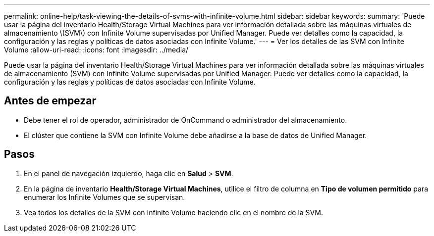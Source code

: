 ---
permalink: online-help/task-viewing-the-details-of-svms-with-infinite-volume.html 
sidebar: sidebar 
keywords:  
summary: 'Puede usar la página del inventario Health/Storage Virtual Machines para ver información detallada sobre las máquinas virtuales de almacenamiento \(SVM\) con Infinite Volume supervisadas por Unified Manager. Puede ver detalles como la capacidad, la configuración y las reglas y políticas de datos asociadas con Infinite Volume.' 
---
= Ver los detalles de las SVM con Infinite Volume
:allow-uri-read: 
:icons: font
:imagesdir: ../media/


[role="lead"]
Puede usar la página del inventario Health/Storage Virtual Machines para ver información detallada sobre las máquinas virtuales de almacenamiento (SVM) con Infinite Volume supervisadas por Unified Manager. Puede ver detalles como la capacidad, la configuración y las reglas y políticas de datos asociadas con Infinite Volume.



== Antes de empezar

* Debe tener el rol de operador, administrador de OnCommand o administrador del almacenamiento.
* El clúster que contiene la SVM con Infinite Volume debe añadirse a la base de datos de Unified Manager.




== Pasos

. En el panel de navegación izquierdo, haga clic en *Salud* > *SVM*.
. En la página de inventario *Health/Storage Virtual Machines*, utilice el filtro de columna en *Tipo de volumen permitido* para enumerar los Infinite Volumes que se supervisan.
. Vea todos los detalles de la SVM con Infinite Volume haciendo clic en el nombre de la SVM.

